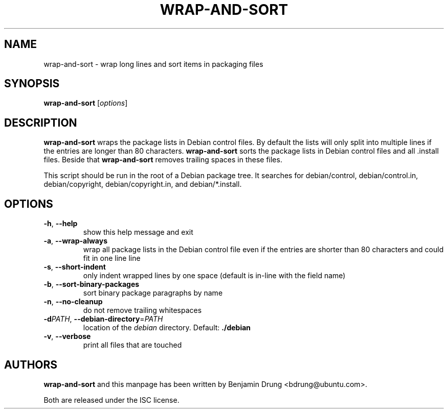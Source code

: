 .\" Copyright (c) 2010, Benjamin Drung <bdrung@ubuntu.com>
.\"
.\" Permission to use, copy, modify, and/or distribute this software for any
.\" purpose with or without fee is hereby granted, provided that the above
.\" copyright notice and this permission notice appear in all copies.
.\"
.\" THE SOFTWARE IS PROVIDED "AS IS" AND THE AUTHOR DISCLAIMS ALL WARRANTIES
.\" WITH REGARD TO THIS SOFTWARE INCLUDING ALL IMPLIED WARRANTIES OF
.\" MERCHANTABILITY AND FITNESS. IN NO EVENT SHALL THE AUTHOR BE LIABLE FOR
.\" ANY SPECIAL, DIRECT, INDIRECT, OR CONSEQUENTIAL DAMAGES OR ANY DAMAGES
.\" WHATSOEVER RESULTING FROM LOSS OF USE, DATA OR PROFITS, WHETHER IN AN
.\" ACTION OF CONTRACT, NEGLIGENCE OR OTHER TORTIOUS ACTION, ARISING OUT OF
.\" OR IN CONNECTION WITH THE USE OR PERFORMANCE OF THIS SOFTWARE.
.\"
.TH WRAP\-AND\-SORT 1 "September 2010" "ubuntu-dev-tools"
.SH NAME
wrap-and-sort \- wrap long lines and sort items in packaging files
.SH SYNOPSIS
.B wrap-and-sort
[\fIoptions\fR]

.SH DESCRIPTION
\fBwrap\-and\-sort\fP wraps the package lists in Debian control files. By
default the lists will only split into multiple lines if the entries are longer
than 80 characters. \fBwrap\-and\-sort\fP sorts the package lists in Debian
control files and all .install files. Beside that \fBwrap\-and\-sort\fP removes
trailing spaces in these files.
.PP
This script should be run in the root of a Debian package tree. It searches for
debian/control, debian/control.in, debian/copyright, debian/copyright.in,
and debian/*.install.

.SH OPTIONS
.TP
\fB\-h\fR, \fB\-\-help\fR
show this help message and exit
.TP
\fB\-a\fR, \fB\-\-wrap\-always\fR
wrap all package lists in the Debian control file
even if the entries are shorter than 80 characters and could fit in one line
line
.TP
\fB\-s\fR, \fB\-\-short\-indent\fR
only indent wrapped lines by one space (default is in\-line with the
field name)
.TP
\fB\-b\fR, \fB\-\-sort\-binary\-packages\fR
sort binary package paragraphs by name
.TP
\fB\-n\fR, \fB\-\-no\-cleanup\fR
do not remove trailing whitespaces
.TP
\fB\-d\fIPATH\fR, \fB\-\-debian\-directory\fR=\fIPATH\fR
location of the \fIdebian\fR directory. Default: \fB./debian\fR
.TP
\fB\-v\fR, \fB\-\-verbose\fR
print all files that are touched

.SH AUTHORS
\fBwrap\-and\-sort\fP and this manpage has been written by
Benjamin Drung <bdrung@ubuntu.com>.
.PP
Both are released under the ISC license.
